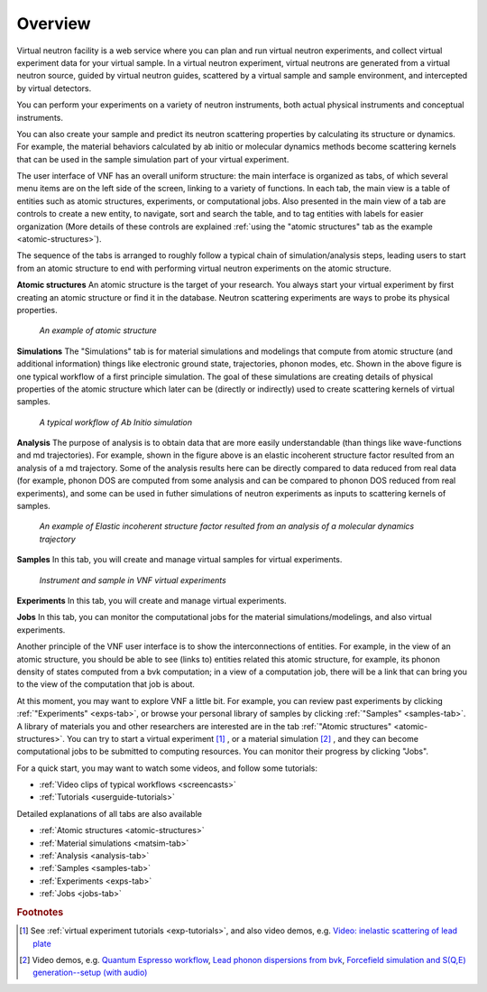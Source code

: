 .. _vnfuserguideoverview:

Overview
========

Virtual neutron facility is a web service where you can plan 
and run virtual neutron experiments, 
and collect virtual experiment data for your virtual sample.
In a virtual neutron experiment, virtual neutrons are generated from a
virtual neutron source, guided by virtual neutron guides, scattered by
a virtual sample and sample environment, and intercepted by virtual detectors.

You can perform your experiments on a variety of neutron instruments, both
actual physical instruments and conceptual instruments.

You can also create your sample and predict its neutron scattering
properties  by calculating its structure or dynamics. For example, the
material behaviors calculated by ab initio or molecular dynamics
methods become scattering kernels that can be used in the sample
simulation part of your virtual experiment.

.. image:: shots/main-interface-example-exptable.png
   :width: 780px

The user interface of VNF has an overall uniform structure:
the main interface is organized as tabs, of which several 
menu items are on the left side of the screen,
linking to a variety of functions. 
In each tab, the main view is a table of entities such as
atomic structures, experiments, or computational jobs.
Also presented in the main view of a tab are controls to
create a new entity, to navigate, sort and search the table, 
and to tag entities with labels for easier organization
(More details of these controls are explained
:ref:`using the "atomic structures" tab as the example <atomic-structures>`).

The sequence of the tabs is arranged to roughly follow a typical
chain of simulation/analysis steps, leading users 
to start from an atomic structure to end with performing virtual
neutron experiments on the atomic structure.

**Atomic structures**
An atomic structure is the target of your research. 
You always start your virtual experiment by first creating 
an atomic structure or find it in the database.
Neutron scattering experiments are ways to probe its physical properties.

.. figure:: shots/an-atomic-structure.png

   *An example of atomic structure*


**Simulations**
The "Simulations" tab is for material simulations and modelings
that compute from
atomic structure (and additional information)
things like electronic ground state, 
trajectories, phonon modes, etc.
Shown in the above figure is one typical workflow of
a first principle simulation.
The goal of these simulations are creating
details of physical properties of the atomic structure
which later can be (directly or indirectly) used to create scattering kernels
of virtual samples.

.. figure:: images/Example-Ab-Initio-Workflow.png
   :width: 80%   

   *A typical workflow of Ab Initio simulation*


**Analysis**
The purpose of analysis is to obtain data that are more easily understandable
(than things like wave-functions and md trajectories). 
For example, shown in the figure above is an elastic incoherent
structure factor resulted from an analysis of a md trajectory.
Some of the analysis results here can be directly compared
to data reduced from real data (for example, phonon DOS are computed
from some analysis and can be compared to phonon DOS reduced from
real experiments), and some can be used in futher simulations
of neutron experiments as inputs to scattering kernels of samples.

.. figure:: images/differingEisfs2d.png
   :width: 60%

   *An example of Elastic incoherent structure factor resulted from an analysis of a molecular dynamics trajectory*


**Samples**
In this tab, you will create and manage virtual samples for virtual experiments.

.. figure:: images/instrument-and-sample.png
   :width: 90%

   *Instrument and sample in VNF virtual experiments*


**Experiments**
In this tab, you will create and manage virtual experiments.

**Jobs**
In this tab, you can monitor the computational jobs for the material
simulations/modelings, and also virtual experiments.



Another principle of the VNF user interface is to show the interconnections
of entities. For example, in the view of an atomic structure, you 
should be able to see (links to) entities related this atomic structure,
for example, its phonon density of states computed from a bvk
computation; in a view of a computation job, there will be a link 
that can bring you to the view of the computation that job is about.

At this moment, you may want to explore VNF a little bit.
For example, you
can review past experiments by clicking 
:ref:`"Experiments" <exps-tab>`, 
or browse your
personal library of samples by clicking 
:ref:`"Samples" <samples-tab>`. 
A library of
materials you and other researchers are interested are in the tab
:ref:`"Atomic structures" <atomic-structures>`.
You can try to 
start a virtual experiment [#start-exp]_ ,
or a material simulation [#start-mat-sims]_ , 
and they can
become computational jobs to be submitted to computing resources. 
You can monitor their progress by clicking "Jobs".

For a quick start, you may want to 
watch some videos, and
follow some tutorials:

* :ref:`Video clips of typical workflows <screencasts>`
* :ref:`Tutorials <userguide-tutorials>`


Detailed explanations of all tabs are also available

* :ref:`Atomic structures <atomic-structures>`
* :ref:`Material simulations <matsim-tab>`
* :ref:`Analysis <analysis-tab>`
* :ref:`Samples <samples-tab>`
* :ref:`Experiments <exps-tab>`
* :ref:`Jobs <jobs-tab>`

.. rubric:: Footnotes

.. [#start-exp] See  
   :ref:`virtual experiment tutorials <exp-tutorials>`, 
   and also video demos, e.g.
   `Video: inelastic scattering of lead plate <http://www.youtube.com/watch?v=puHiA4qcL7U&fmt=22>`_
.. [#start-mat-sims] Video demos, e.g. 
   `Quantum Espresso workflow <http://docs.danse.us/VNET/movies/qe.html>`_, 
   `Lead phonon dispersions from bvk  <http://www.youtube.com/watch?v=3BYNlvENz_k&fmt=22>`_,
   `Forcefield simulation and S(Q,E) generation--setup (with audio) <http://docs.danse.us/VNET/movies/st_screencast.mov>`_
